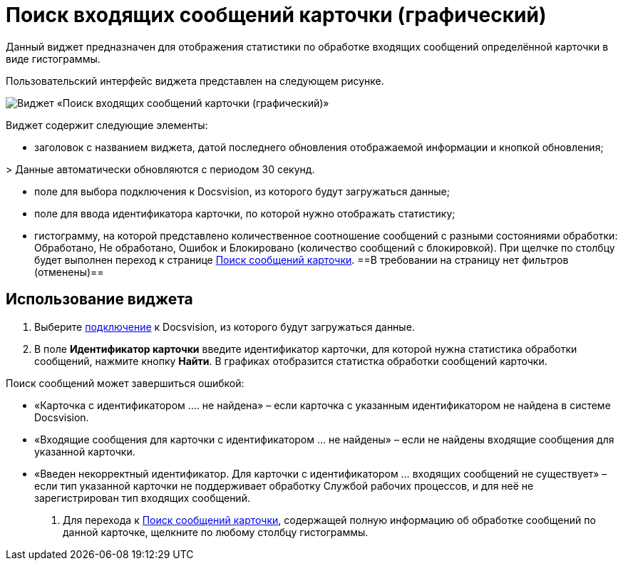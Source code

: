 = Поиск входящих сообщений карточки (графический)

Данный виджет предназначен для отображения статистики по обработке входящих сообщений определённой карточки в виде гистограммы. 

Пользовательский интерфейс виджета представлен на следующем рисунке.

image::widgetsOfWSMessagesOfCardAsGraph.png[Виджет «Поиск входящих сообщений карточки (графический)»]

Виджет содержит следующие элементы:

* заголовок с названием виджета, датой последнего обновления отображаемой информации и кнопкой обновления;

&gt; Данные автоматически обновляются с периодом 30 секунд.

* поле для выбора подключения к Docsvision, из которого будут загружаться данные;

* поле для ввода идентификатора карточки, по которой нужно отображать статистику;

* гистограмму, на которой представлено количественное соотношение сообщений с разными состояниями обработки: Обработано, Не обработано, Ошибок и Блокировано (количество сообщений с блокировкой). При щелчке по столбцу будет выполнен переход к странице xref:InfoPagesOfWSMessagesOfCard.adoc[Поиск сообщений карточки]. ==В требовании на страницу нет фильтров (отменены)==

== Использование виджета

. Выберите xref:ConfigConnection.adoc[подключение] к Docsvision, из которого будут загружаться данные.

. В поле *Идентификатор карточки* введите идентификатор карточки, для которой нужна статистика обработки сообщений, нажмите кнопку *Найти*. В графиках отобразится статистка обработки сообщений карточки.

Поиск сообщений может завершиться ошибкой:

* «Карточка с идентификатором …. не найдена» – если карточка с указанным идентификатором не найдена в системе Docsvision.
* «Входящие сообщения для карточки с идентификатором … не найдены» – если не найдены входящие сообщения для указанной карточки.
* «Введен некорректный идентификатор. Для карточки с идентификатором … входящих сообщений не существует» – если тип указанной карточки не поддерживает обработку Службой рабочих процессов, и для неё не зарегистрирован тип входящих сообщений.
. Для перехода к xref:InfoPagesOfWSMessagesOfCard.adoc[Поиск сообщений карточки], содержащей полную информацию об обработке сообщений по данной карточке, щелкните по любому столбцу гистограммы.